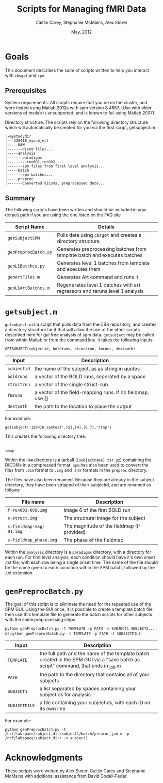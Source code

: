 #+TITLE: Scripts for Managing fMRI Data
#+AUTHOR: Caitlin Carey, Stephanie McMains, Alex Storer
#+EMAIL: smcmains@fas.harvard.edu
#+DATE: May, 2012


* Goals
This document describes the suite of scripts written to help you
interact with ~cbsget~ and ~spm~.

** Prerequisites
System requirements:
All scripts require that you be on the cluster, and were tested using
Matlab 2012a with spm version 8.4667.  (Use with older versions of matlab is unsupported, and is known
to fail using Matlab 2007).

Directory structure:
The scripts rely on the following directory structure which will automatically be created for you via the first script, getsubject.m.

#+begin_example
   |-mystudydir   
   |---120418_mysubject
   |-----RAW
   |-------dicom files...
   |-----analysis
   |-------paradigms
   |---------run001,run002,...
   |-------spm files from first level analysis...
   |-----batch
   |-------spm batches...
   |-----preproc
   |-------converted dicoms, preprocessed data...
#+end_example


** Summary

The following scripts have been written and should be included in your default path if you are using the
one listed on the FAQ site 

| Script Name           | Details                                                     |
|-----------------------+-------------------------------------------------------------|
| ~getSubjectSPM~        | Pulls data using ~cbsget~ and creates a directory structure |
| ~genPreprocBatch.py~  | Generates preprocessing batches from template batch and executes batches |
| ~genL1Batches.py~     | Generates level 1 batches from template and executes them  |
| ~genArtFiles.m~     | Generates Art command and runs it  |
| ~genL1ArtBatches.m~      | Regenerates level 1 batches with art regressors and reruns level 1 analysis   |

* ~getsubject.m~

~getsubject.m~ is a script that pulls data from the CBS
repository, and creates a directory structure for it that will allow the use
of the other scripts described here for gui free analysis of spm data. 
~getsubject~ may be called from within Matlab or from the command line.  It takes
the following inputs:

~GETSUBJECT(subjectid, boldruns, structrun, fmruns, destpath)~
|-------------+-------------------------------------------------------------|
| Input       | Description                                                 |
|-------------+-------------------------------------------------------------|
| ~subjectid~ | the name of the subject, as as string  in quotes            |
|-------------+-------------------------------------------------------------|
| ~boldruns~  | a vector of the BOLD runs, seperated by a space             |
|-------------+-------------------------------------------------------------|
| ~structrun~ | a vector of the single struct-run                           |
|-------------+-------------------------------------------------------------|
| ~fmruns~    | a vector of the field-mapping runs. If no fieldmap, use []  |
|-------------+-------------------------------------------------------------|
| ~destpath~  | the path to the location to place the output                |
|-------------+-------------------------------------------------------------|

For example:
#+begin_example
getsubject('120418_spmtest',[5],[4],[6 7],'/tmp')
#+end_example

This creates the following directory tree:

   |-tmp   
   |---120418_spmtest
   |-----RAW
   |-----analysis
   |-------paradigms
   |---------run001,run002,...
   |-----batch
   |-----preproc
#+begin_example
temp
#+end_example

Within the ~RAW~ directory is a tarball (~[subjectname].tar.gz~)
containing the DICOMs in a compressed format.  ~spm~ has also been
used to convert the files from ~.dcm~ format to ~.img~ and ~.hdr~
formats in the ~preproc~ directory.

The files have also been renamed.  Because they are already in the
subject directory, they have been stripped of their subjectid, and are
renamed as follows:

|-------------------------+---------------------------------------------|
| File name               | Description                                 |
|-------------------------+---------------------------------------------|
| ~f-run001-006.img~      | Image 6 of the first BOLD run               |
|-------------------------+---------------------------------------------|
| ~s-struct.img~          | The structural image for the subject        |
|-------------------------+---------------------------------------------|
| ~s-fieldmap-mag-01.img~ | The magnitude of the fieldmap (if provided) |
|-------------------------+---------------------------------------------|
| ~s-fieldmap_phase.img~  | The phase of the fieldmap                   |
|-------------------------+---------------------------------------------|

Within the ~analysis~ directory is a ~paradigms~ directory, with a directory for each run.
For first level analysis, each condition should have it's own onset .txt file,
with each row being a single onset time.  The name of the file should be the name
given to each condition within the SPM batch, followed by the .txt extension.

* ~genPreprocBatch.py~

The goal of this script is to eliminate the need for the repeated use of the SPM GUI.
Using the GUI once, it is possible to create a template batch file, then use
this template file to generate the batch scripts for other subjects
with the same preprocessing steps.


~python genPreprocBatch.py -t TEMPLATE -p PATH -s SUBJECT1 SUBJECT2...~
or
~python genPreprocBatch.py -t TEMPLATE -p PATH -f SUBJECTFILE~
|---------------+-------------------------------------------------------------------------|
| Input         | Description                                                             |
|---------------+-------------------------------------------------------------------------|
| ~TEMPLATE~    |the full path and the name of the template batch created in the SPM GUI via a "save batch as script" command, that ends in _job.m |
|---------------+-------------------------------------------------------------------------|
| ~PATH~        | the path to the directory that contains all of your subjects            |
|---------------+-------------------------------------------------------------------------|
| ~SUBJECT1~    | a list separated by spaces containing your subjectids for analysis      |
|---------------+-------------------------------------------------------------------------|
| ~SUBJECTFILE~ | a file containing your subjectids, with each ID on its own line         |
|---------------+-------------------------------------------------------------------------|


For example:
#+begin_example
python genPreprocBatch.py -t /ncf/labspace/subject_dir/subject1/batch/preproc_job.m -p /ncf/labspace/subject_dir/ -s subject2 
#+end_example


* Acknowledgments
These scripts were written by Alex Storer, Caitlin Carey and Stephanie
McMains with additional assistance from David Dodell-Feder.
